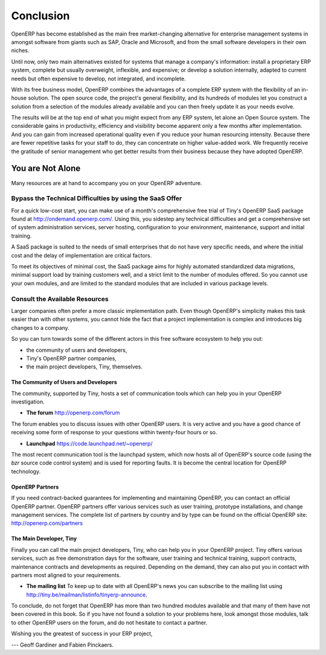 
**********
Conclusion
**********

OpenERP has become established as the main free market-changing alternative for enterprise
management systems
in amongst software from giants such as SAP, Oracle and Microsoft,
and from the small software developers in their own niches.

Until now, only two main alternatives existed for systems that manage a company's information:
install a proprietary ERP system, complete but usually overweight, inflexible, and expensive;
or develop a solution internally, adapted to current needs but often expensive to develop, not
integrated, and incomplete.

With its free business model, OpenERP combines the advantages of a complete ERP system with the
flexibility of an in-house solution.
The open source code, the project's general flexibility, and its hundreds of modules
let you construct a solution from a selection of the modules already available and
you can then freely update it as your needs evolve.

The results will be at the top end of what you might expect from any ERP system,
let alone an Open Source system.
The considerable gains in productivity, efficiency and visibility become apparent only a few months
after implementation.
And you can gain from increased operational quality even if you reduce your human resourcing
intensity.
Because there are fewer repetitive tasks for your staff to do,
they can concentrate on higher value-added work.
We frequently receive the gratitude of senior management who get better results from their
business because they have adopted OpenERP.

You are Not Alone
=================

Many resources are at hand to accompany you on your OpenERP adventure.

Bypass the Technical Difficulties by using the SaaS Offer
---------------------------------------------------------

.. index::
   single:  SaaS

For a quick low-cost start, you can make use of a month's comprehensive free trial of Tiny's
OpenERP SaaS package found at http://ondemand.openerp.com/. 
Using this, you sidestep any technical difficulties and get a
comprehensive set of system administration services, server hosting, configuration to your
environment, maintenance, support and initial training.

A SaaS package is suited to the needs of small enterprises that do not have very specific needs, and
where the initial cost and the delay of implementation are critical factors.

To meet its objectives of minimal cost, the SaaS package aims for highly automated standardized data
migrations, minimal support load by training customers well, and a strict limit to the number of
modules offered. So you cannot use your own modules, and are limited to the standard modules that are
included in various package levels.

Consult the Available Resources
-------------------------------

Larger companies often prefer a more classic implementation path. Even though OpenERP's simplicity
makes this task easier than with other systems, you cannot hide the fact that a project
implementation is complex and introduces big changes to a company.

So you can turn towards some of the different actors in this free software ecosystem to help you
out:

* the community of users and developers,

* Tiny's OpenERP partner companies,

* the main project developers, Tiny, themselves.

The Community of Users and Developers
^^^^^^^^^^^^^^^^^^^^^^^^^^^^^^^^^^^^^

The community, supported by Tiny, hosts a set of communication tools which can help you in your
OpenERP investigation.

* **The forum** http://openerp.com/forum

The forum enables you to discuss issues with other OpenERP users. It is very active and you have a
good chance of receiving some form of response to your questions within twenty-four hours or so.

* **Launchpad** https://code.launchpad.net/~openerp/

The most recent communication tool is the launchpad system, which now hosts all of OpenERP's
source code (using the *bzr* source code control system) and is used for reporting faults. It is
become the central location for OpenERP technology.

OpenERP Partners
^^^^^^^^^^^^^^^^

If you need contract-backed guarantees for implementing and maintaining OpenERP, you can contact an
official OpenERP partner. OpenERP partners offer various services such as user training,
prototype installations, and change management services. The complete list of partners by country
and by type can be found on the official OpenERP site: http://openerp.com/partners

The Main Developer, Tiny
^^^^^^^^^^^^^^^^^^^^^^^^

Finally you can call the main project developers, Tiny, who can help you in your OpenERP project.
Tiny offers various services, such as free demonstration days for the software, user training and
technical training, support contracts, maintenance contracts and developments as required. Depending
on the demand, they can also put you in contact with partners most aligned to your requirements.

* **The mailing list** To keep up to date with all OpenERP's news you can subscribe to the mailing list using http://tiny.be/mailman/listinfo/tinyerp-announce.


To conclude, do not forget that OpenERP has more than two hundred modules available and that many
of them have not been covered in this book. So if you have not found a solution to your problems here,
look amongst those modules, talk to other OpenERP users on the forum, and do not hesitate to
contact a partner.



Wishing you the greatest of success in your ERP project,

--- Geoff Gardiner and Fabien Pinckaers.


.. Copyright © Open Object Press. All rights reserved.

.. You may take electronic copy of this publication and distribute it if you don't
.. change the content. You can also print a copy to be read by yourself only.

.. We have contracts with different publishers in different countries to sell and
.. distribute paper or electronic based versions of this book (translated or not)
.. in bookstores. This helps to distribute and promote the OpenERP product. It
.. also helps us to create incentives to pay contributors and authors using author
.. rights of these sales.

.. Due to this, grants to translate, modify or sell this book are strictly
.. forbidden, unless Tiny SPRL (representing Open Object Press) gives you a
.. written authorisation for this.

.. Many of the designations used by manufacturers and suppliers to distinguish their
.. products are claimed as trademarks. Where those designations appear in this book,
.. and Open Object Press was aware of a trademark claim, the designations have been
.. printed in initial capitals.

.. While every precaution has been taken in the preparation of this book, the publisher
.. and the authors assume no responsibility for errors or omissions, or for damages
.. resulting from the use of the information contained herein.

.. Published by Open Object Press, Grand Rosière, Belgium

